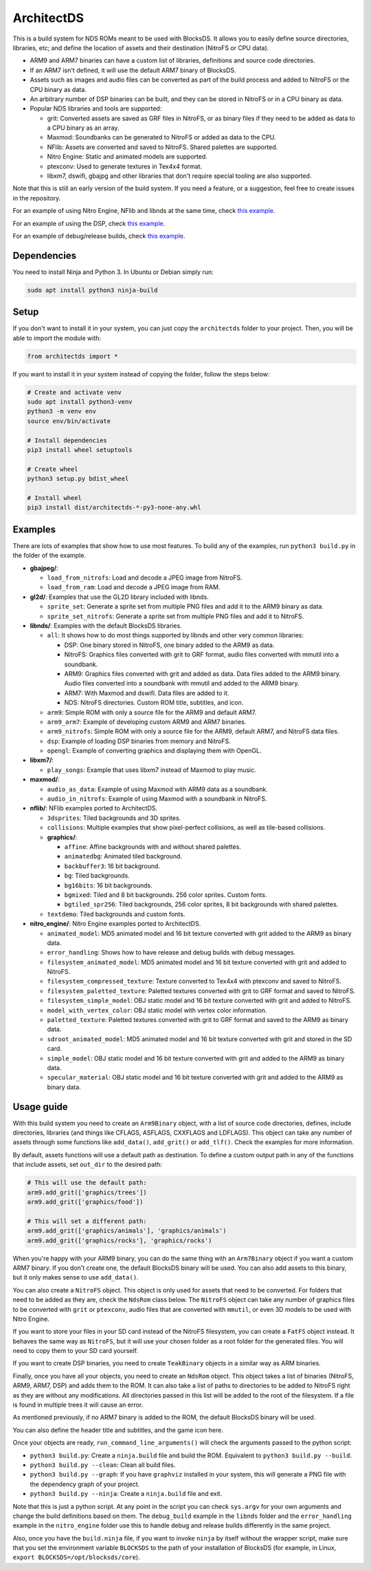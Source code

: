 ArchitectDS
===========

This is a build system for NDS ROMs meant to be used with BlocksDS. It allows
you to easily define source directories, libraries, etc; and define the location
of assets and their destination (NitroFS or CPU data).

- ARM9 and ARM7 binaries can have a custom list of libraries, definitions and
  source code directories.

- If an ARM7 isn't defined, it will use the default ARM7 binary of BlocksDS.

- Assets such as images and audio files can be converted as part of the build
  process and added to NitroFS or the CPU binary as data.

- An arbitrary number of DSP binaries can be built, and they can be stored in
  NitroFS or in a CPU binary as data.

- Popular NDS libraries and tools are supported:

  - grit: Converted assets are saved as GRF files in NitroFS, or as binary files
    if they need to be added as data to a CPU binary as an array.

  - Maxmod: Soundbanks can be generated to NitroFS or added as data to the CPU.

  - NFlib: Assets are converted and saved to NitroFS. Shared palettes are
    supported.

  - Nitro Engine: Static and animated models are supported.

  - ptexconv: Used to generate textures in Tex4x4 format.

  - libxm7, dswifi, gbajpg and other libraries that don't require special
    tooling are also supported.

Note that this is still an early version of the build system. If you need a
feature, or a suggestion, feel free to create issues in the repository.

For an example of using Nitro Engine, NFlib and libnds at the same time, check
`this example <examples/nitro_engine/using_nflib>`__.

For an example of using the DSP, check `this example <examples/libnds/dsp>`__.

For an example of debug/release builds, check `this example
<examples/libnds/debug_build>`__.

Dependencies
------------

You need to install Ninja and Python 3. In Ubuntu or Debian simply run:

.. code:: bash

    sudo apt install python3 ninja-build

Setup
-----

If you don't want to install it in your system, you can just copy the
``architectds`` folder to your project. Then, you will be able to import the module
with:

.. code:: python

    from architectds import *

If you want to install it in your system instead of copying the folder, follow
the steps below:

.. code:: bash

    # Create and activate venv
    sudo apt install python3-venv
    python3 -m venv env
    source env/bin/activate

    # Install dependencies
    pip3 install wheel setuptools

    # Create wheel
    python3 setup.py bdist_wheel

    # Install wheel
    pip3 install dist/architectds-*-py3-none-any.whl

Examples
--------

There are lots of examples that show how to use most features. To build any of
the examples, run ``python3 build.py`` in the folder of the example.

- **gbajpeg/**:

  - ``load_from_nitrofs``: Load and decode a JPEG image from NitroFS.

  - ``load_from_ram``: Load and decode a JPEG image from RAM.

- **gl2d/**: Examples that use the GL2D library included with libnds.

  - ``sprite_set``: Generate a sprite set from multiple PNG files and add it to
    the ARM9 binary as data.

  - ``sprite_set_nitrofs``: Generate a sprite set from multiple PNG files and
    add it to NitroFS.

- **libnds/**: Examples with the default BlocksDS libraries.

  - ``all``: It shows how to do most things supported by libnds and other very
    common libraries:

    - DSP: One binary stored in NitroFS, one binary added to the ARM9 as data.
    - NitroFS: Graphics files converted with grit to GRF format, audio files
      converted with mmutil into a soundbank.
    - ARM9: Graphics files converted with grit and added as data. Data files
      added to the ARM9 binary. Audio files converted into a soundbank with
      mmutil and added to the ARM9 binary.
    - ARM7: With Maxmod and dswifi. Data files are added to it.
    - NDS: NitroFS directories. Custom ROM title, subtitles, and icon.

  - ``arm9``: Simple ROM with only a source file for the ARM9 and default ARM7.

  - ``arm9_arm7``: Example of developing custom ARM9 and ARM7 binaries.

  - ``arm9_nitrofs``: Simple ROM with only a source file for the ARM9, default
    ARM7, and NitroFS data files.

  - ``dsp``: Example of loading DSP binaries from memory and NitroFS.

  - ``opengl``: Example of converting graphics and displaying them with OpenGL.

- **libxm7/**:

  - ``play_songs``: Example that uses libxm7 instead of Maxmod to play music.

- **maxmod/**:

  - ``audio_as_data``: Example of using Maxmod with ARM9 data as a soundbank.

  - ``audio_in_nitrofs``: Example of using Maxmod with a soundbank in NitroFS.

- **nflib/**: NFlib examples ported to ArchitectDS.

  - ``3dsprites``: Tiled backgrounds and 3D sprites.

  - ``collisions``: Multiple examples that show pixel-perfect collisions, as
    well as tile-based collisions.

  - **graphics/**:

    - ``affine``: Affine backgrounds with and without shared palettes.

    - ``animatedbg``: Animated tiled background.

    - ``backbuffer3``: 16 bit background.

    - ``bg``: Tiled backgrounds.

    - ``bg16bits``: 16 bit backgrounds.

    - ``bgmixed``: Tiled and 8 bit backgrounds. 256 color sprites. Custom fonts.

    - ``bgtiled_spr256``: Tiled backgrounds, 256 color sprites, 8 bit
      backgrounds with shared palettes.

  - ``textdemo``: Tiled backgrounds and custom fonts.

- **nitro_engine/**: Nitro Engine examples ported to ArchitectDS.

  - ``animated_model``: MD5 animated model and 16 bit texture converted with
    grit added to the ARM9 as binary data.

  - ``error_handling``: Shows how to have release and debug builds with debug
    messages.

  - ``filesystem_animated_model``: MD5 animated model and 16 bit texture
    converted with grit and added to NitroFS.

  - ``filesystem_compressed_texture``: Texture converted to Tex4x4 with ptexconv
    and saved to NitroFS.

  - ``filesystem_paletted_texture``: Paletted textures converted with grit to
    GRF format and saved to NitroFS.

  - ``filesystem_simple_model``: OBJ static model and 16 bit texture converted
    with grit and added to NitroFS.

  - ``model_with_vertex_color``: OBJ static model with vertex color information.

  - ``paletted_texture``: Paletted textures converted with grit to GRF format
    and saved to the ARM9 as binary data.

  - ``sdroot_animated_model``: MD5 animated model and 16 bit texture converted
    with grit and stored in the SD card.

  - ``simple_model``: OBJ static model and 16 bit texture converted with grit
    and added to the ARM9 as binary data.

  - ``specular_material``: OBJ static model and 16 bit texture converted with
    grit and added to the ARM9 as binary data.

Usage guide
-----------

With this build system you need to create an ``Arm9Binary`` object, with a list
of source code directories, defines, include directories, libraries (and things
like CFLAGS, ASFLAGS, CXXFLAGS and LDFLAGS). This object can take any number of
assets through some functions like ``add_data()``, ``add_grit()`` or
``add_tlf()``. Check the examples for more information.

By default, assets functions will use a default path as destination. To define a
custom output path in any of the functions that include assets, set ``out_dir``
to the desired path:

.. code:: python

    # This will use the default path:
    arm9.add_grit(['graphics/trees'])
    arm9.add_grit(['graphics/food'])

    # This will set a different path:
    arm9.add_grit(['graphics/animals'], 'graphics/animals')
    arm9.add_grit(['graphics/rocks'], 'graphics/rocks')

When you're happy with your ARM9 binary, you can do the same thing with an
``Arm7Binary`` object if you want a custom ARM7 binary. If you don't create one,
the default BlocksDS binary will be used. You can also add assets to this binary,
but it only makes sense to use ``add_data()``.

You can also create a ``NitroFS`` object. This object is only used for assets
that need to be converted. For folders that need to be added as they are, check
the ``NdsRom`` class below. The ``NitroFS`` object can take any number of
graphics files to be converted with ``grit`` or ``ptexconv``, audio files that
are converted with ``mmutil``, or even 3D models to be used with Nitro Engine.

If you want to store your files in your SD card instead of the NitroFS
filesystem, you can create a ``FatFS`` object instead. It behaves the same way
as ``NitroFS``, but it will use your chosen folder as a root folder for the
generated files. You will need to copy them to your SD card yourself.

If you want to create DSP binaries, you need to create ``TeakBinary`` objects in
a similar way as ARM binaries.

Finally, once you have all your objects, you need to create an ``NdsRom``
object. This object takes a list of binaries (NitroFS, ARM9, ARM7, DSP) and adds
them to the ROM. It can also take a list of paths to directories to be added to
NitroFS right as they are without any modifications. All directories passed in
this list will be added to the root of the filesystem. If a file is found in
multiple trees it will cause an error.

As mentioned previously, if no ARM7 binary is added to the ROM, the default
BlocksDS binary will be used.

You can also define the header title and subtitles, and the game icon here.

Once your objects are ready, ``run_command_line_arguments()`` will check the
arguments passed to the python script:

- ``python3 build.py``: Create a ``ninja.build`` file and build the ROM.
  Equivalent to ``python3 build.py --build``.

- ``python3 build.py --clean``: Clean all build files.

- ``python3 build.py --graph``: If you have ``graphviz`` installed in your
  system, this will generate a PNG file with the dependency graph of your
  project.

- ``python3 build.py --ninja``: Create a ``ninja.build`` file and exit.

Note that this is just a python script. At any point in the script you can check
``sys.argv`` for your own arguments and change the build definitions based on
them. The ``debug_build`` example in the ``libnds`` folder and the
``error_handling`` example in the ``nitro_engine`` folder use this to handle
debug and release builds differently in the same project.

Also, once you have the ``build.ninja`` file, if you want to invoke ``ninja`` by
itself without the wrapper script, make sure that you set the environment
variable ``BLOCKSDS`` to the path of your installation of BlocksDS (for example,
in Linux, ``export BLOCKSDS=/opt/blocksds/core``).
